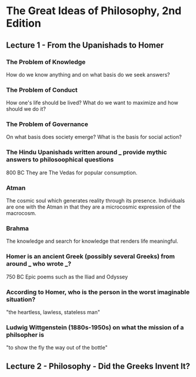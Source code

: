 * The Great Ideas of Philosophy, 2nd Edition
** Lecture 1 - From the Upanishads to Homer
*** The Problem of Knowledge
    How do we know anything and on what basis do we seek answers?
*** The Problem of Conduct
    How one's life should be lived? What do we want to maximize and how should we do it?
*** The Problem of Governance
    On what basis does society emerge? What is the basis for social action?
*** The Hindu Upanishads written around ___ provide mythic answers to philosoophical questions
    800 BC
    They are The Vedas for popular consumption.
*** Atman
    The cosmic soul which generates reality through its presence. Individuals are one with the Atman in that they are a microcosmic expression of the macrocosm.
*** Brahma
    The knowledge and search for knowledge that renders life meaningful.
*** Homer is an ancient Greek (possibly several Greeks) from around ___ who wrote ___?  
    750 BC
    Epic poems such as the Iliad and Odyssey
*** According to Homer, who is the person in the worst imaginable situation? 
    "the heartless, lawless, stateless man"
*** Ludwig Wittgenstein (1880s-1950s) on what the mission of a philsopher is
    "to show the fly the way out of the bottle"
** Lecture 2 - Philosophy - Did the Greeks Invent It?

  
